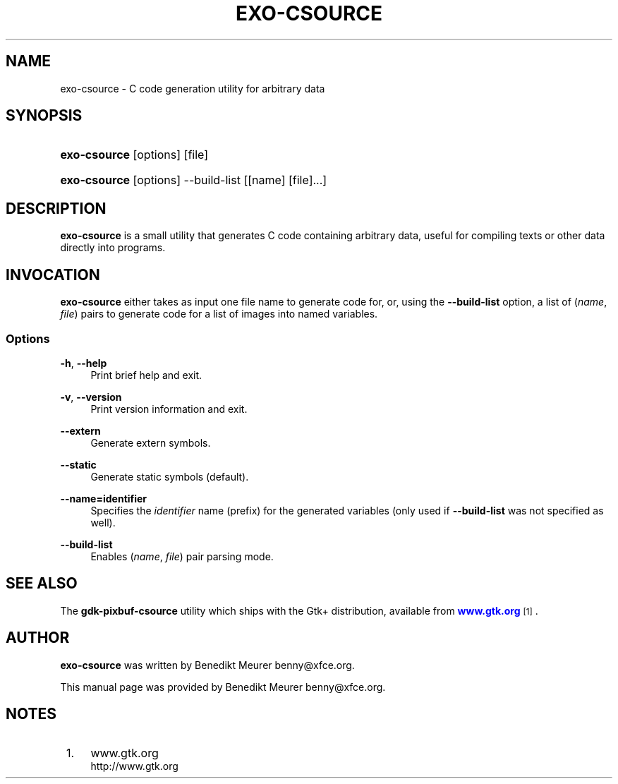 '\" t
.\"     Title: exo-csource
.\"    Author: [see the "Author" section]
.\" Generator: DocBook XSL Stylesheets v1.77.1 <http://docbook.sf.net/>
.\"      Date: 12/27/2012
.\"    Manual: Xfce User\*(Aqs Manual
.\"    Source: Xfce
.\"  Language: English
.\"
.TH "EXO\-CSOURCE" "1" "12/27/2012" "Xfce" "Xfce User\*(Aqs Manual"
.\" -----------------------------------------------------------------
.\" * Define some portability stuff
.\" -----------------------------------------------------------------
.\" ~~~~~~~~~~~~~~~~~~~~~~~~~~~~~~~~~~~~~~~~~~~~~~~~~~~~~~~~~~~~~~~~~
.\" http://bugs.debian.org/507673
.\" http://lists.gnu.org/archive/html/groff/2009-02/msg00013.html
.\" ~~~~~~~~~~~~~~~~~~~~~~~~~~~~~~~~~~~~~~~~~~~~~~~~~~~~~~~~~~~~~~~~~
.ie \n(.g .ds Aq \(aq
.el       .ds Aq '
.\" -----------------------------------------------------------------
.\" * set default formatting
.\" -----------------------------------------------------------------
.\" disable hyphenation
.nh
.\" disable justification (adjust text to left margin only)
.ad l
.\" -----------------------------------------------------------------
.\" * MAIN CONTENT STARTS HERE *
.\" -----------------------------------------------------------------
.SH "NAME"
exo-csource \- C code generation utility for arbitrary data
.SH "SYNOPSIS"
.HP \w'\fBexo\-csource\fR\ 'u
\fBexo\-csource\fR [options] [file]
.HP \w'\fBexo\-csource\fR\ 'u
\fBexo\-csource\fR [options] \-\-build\-list [[name]\ [file]...]
.SH "DESCRIPTION"
.PP

\fBexo\-csource\fR
is a small utility that generates C code containing arbitrary data, useful for compiling texts or other data directly into programs\&.
.SH "INVOCATION"
.PP

\fBexo\-csource\fR
either takes as input one file name to generate code for, or, using the
\fB\-\-build\-list\fR
option, a list of (\fIname\fR,
\fIfile\fR) pairs to generate code for a list of images into named variables\&.
.SS "Options"
.PP
\fB\-h\fR, \fB\-\-help\fR
.RS 4
Print brief help and exit\&.
.RE
.PP
\fB\-v\fR, \fB\-\-version\fR
.RS 4
Print version information and exit\&.
.RE
.PP
\fB\-\-extern\fR
.RS 4
Generate extern symbols\&.
.RE
.PP
\fB\-\-static\fR
.RS 4
Generate static symbols (default)\&.
.RE
.PP
\fB\-\-name=identifier\fR
.RS 4
Specifies the
\fIidentifier\fR
name (prefix) for the generated variables (only used if
\fB\-\-build\-list\fR
was not specified as well)\&.
.RE
.PP
\fB\-\-build\-list\fR
.RS 4
Enables (\fIname\fR,
\fIfile\fR) pair parsing mode\&.
.RE
.SH "SEE ALSO"
.PP
The
\fBgdk\-pixbuf\-csource\fR
utility which ships with the Gtk+ distribution, available from
\m[blue]\fBwww\&.gtk\&.org\fR\m[]\&\s-2\u[1]\d\s+2\&.
.SH "AUTHOR"
.PP

\fBexo\-csource\fR
was written by Benedikt Meurer
benny@xfce\&.org\&.
.PP
This manual page was provided by Benedikt Meurer
benny@xfce\&.org\&.
.SH "NOTES"
.IP " 1." 4
www.gtk.org
.RS 4
\%http://www.gtk.org
.RE
